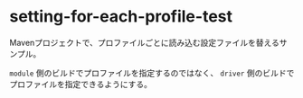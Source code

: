 * setting-for-each-profile-test

  Mavenプロジェクトで、プロファイルごとに読み込む設定ファイルを替えるサンプル。
  
  ~module~ 側のビルドでプロファイルを指定するのではなく、 ~driver~ 側のビルドでプロファイルを指定できるようにする。

